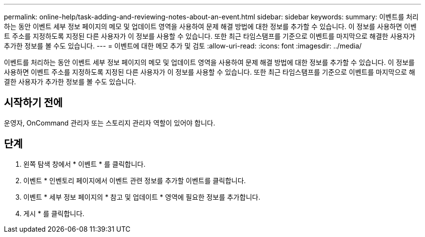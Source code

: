 ---
permalink: online-help/task-adding-and-reviewing-notes-about-an-event.html 
sidebar: sidebar 
keywords:  
summary: 이벤트를 처리하는 동안 이벤트 세부 정보 페이지의 메모 및 업데이트 영역을 사용하여 문제 해결 방법에 대한 정보를 추가할 수 있습니다. 이 정보를 사용하면 이벤트 주소를 지정하도록 지정된 다른 사용자가 이 정보를 사용할 수 있습니다. 또한 최근 타임스탬프를 기준으로 이벤트를 마지막으로 해결한 사용자가 추가한 정보를 볼 수도 있습니다. 
---
= 이벤트에 대한 메모 추가 및 검토
:allow-uri-read: 
:icons: font
:imagesdir: ../media/


[role="lead"]
이벤트를 처리하는 동안 이벤트 세부 정보 페이지의 메모 및 업데이트 영역을 사용하여 문제 해결 방법에 대한 정보를 추가할 수 있습니다. 이 정보를 사용하면 이벤트 주소를 지정하도록 지정된 다른 사용자가 이 정보를 사용할 수 있습니다. 또한 최근 타임스탬프를 기준으로 이벤트를 마지막으로 해결한 사용자가 추가한 정보를 볼 수도 있습니다.



== 시작하기 전에

운영자, OnCommand 관리자 또는 스토리지 관리자 역할이 있어야 합니다.



== 단계

. 왼쪽 탐색 창에서 * 이벤트 * 를 클릭합니다.
. 이벤트 * 인벤토리 페이지에서 이벤트 관련 정보를 추가할 이벤트를 클릭합니다.
. 이벤트 * 세부 정보 페이지의 * 참고 및 업데이트 * 영역에 필요한 정보를 추가합니다.
. 게시 * 를 클릭합니다.

